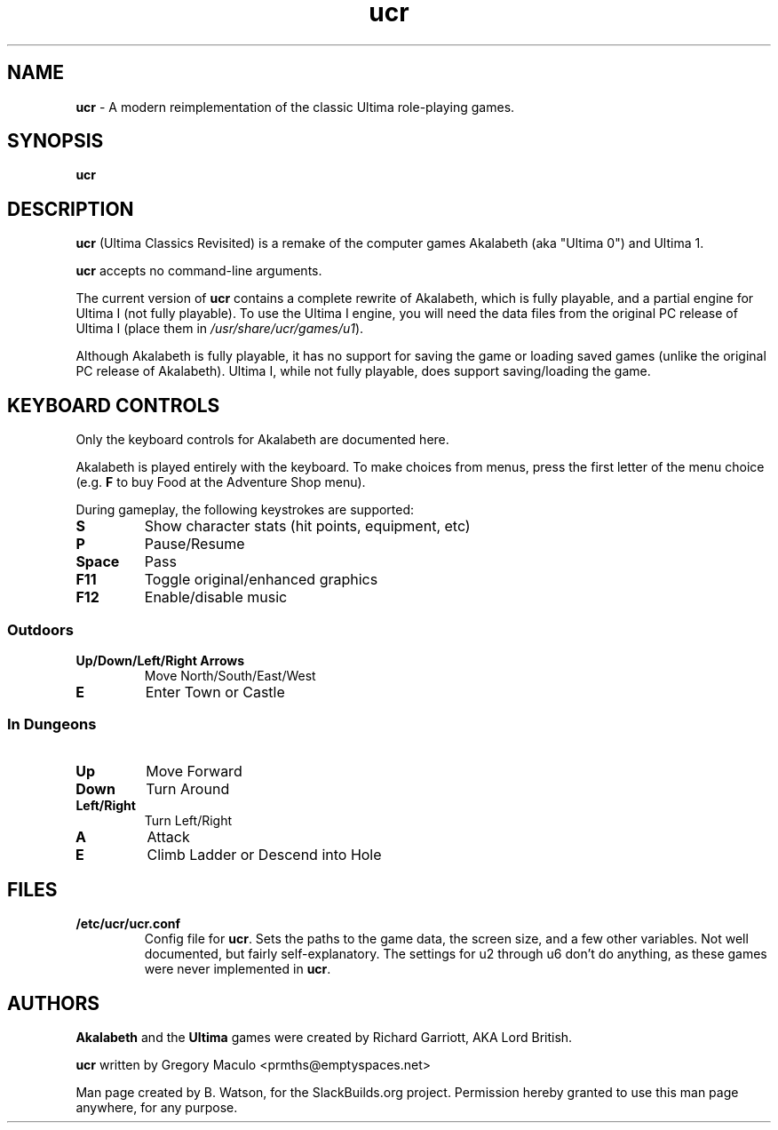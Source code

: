 .TH ucr 6 "28 Oct 2011" "0.1.2" "Ultima Classics Revisited"

.SH NAME
\fBucr\fR \- A modern reimplementation of the classic Ultima role\-playing games.

.SH SYNOPSIS
.B ucr

.SH DESCRIPTION
.B ucr
(Ultima Classics Revisited)
is a remake of the computer games Akalabeth (aka "Ultima 0") and
Ultima 1.
.PP
.B ucr
accepts no command\-line arguments.
.PP
The current version of
.B ucr
contains a complete rewrite of Akalabeth, which is fully playable, and
a partial engine for Ultima I (not fully playable). To use the Ultima I
engine, you will need the data files from the original PC release of
Ultima I (place them in \fI/usr/share/ucr/games/u1\fR).
.PP
Although Akalabeth is fully playable, it has no support for saving the
game or loading saved games (unlike the original PC release of Akalabeth).
Ultima I, while not fully playable, does support saving/loading the game.
.SH KEYBOARD CONTROLS
Only the keyboard controls for Akalabeth are documented here.
.PP
Akalabeth
is played entirely with the keyboard. To make choices from menus,
press the first letter of the menu choice (e.g. \fBF\fR to buy Food
at the Adventure Shop menu).
.PP
During gameplay, the following keystrokes are supported:
.TP
.B S
Show character stats (hit points, equipment, etc)
.TP
.B P
Pause/Resume
.TP
.B Space
Pass
.TP
.B F11
Toggle original/enhanced graphics
.TP
.B
F12
Enable/disable music
.SS Outdoors
.TP
.B Up/Down/Left/Right Arrows
Move North/South/East/West
.TP
.B E
Enter Town or Castle
.SS In Dungeons
.TP
.B
Up
Move Forward
.TP
.B
Down
Turn Around
.TP
.B
Left/Right
Turn Left/Right
.TP
.B
A
Attack
.TP
.B
E
Climb Ladder or Descend into Hole
.SH FILES
.TP
.B /etc/ucr/ucr.conf
Config file for \fBucr\fR. Sets the paths to the game data, the screen
size, and a few other variables. Not well documented, but fairly self\-explanatory.
The settings for u2 through u6 don't do anything, as these games were never
implemented in \fBucr\fR.
.SH AUTHORS
.B Akalabeth
and the
.B
Ultima
games were created by Richard Garriott, AKA Lord British.
.PP
.B ucr
written by Gregory Maculo <prmths@emptyspaces.net>
.PP
Man page created by B. Watson, for the SlackBuilds.org
project. Permission hereby granted to use this man page anywhere, for any purpose.
